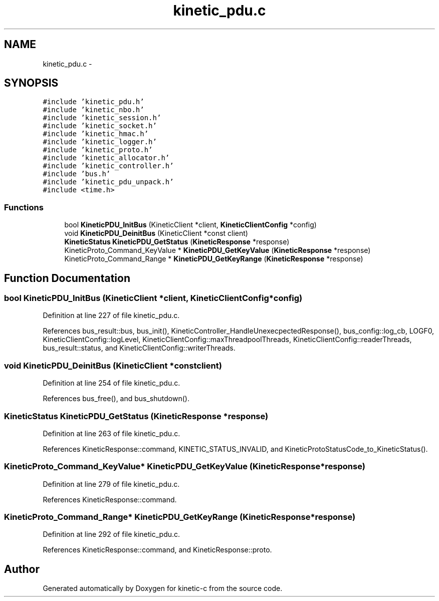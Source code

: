 .TH "kinetic_pdu.c" 3 "Tue Jan 27 2015" "Version v0.11.0" "kinetic-c" \" -*- nroff -*-
.ad l
.nh
.SH NAME
kinetic_pdu.c \- 
.SH SYNOPSIS
.br
.PP
\fC#include 'kinetic_pdu\&.h'\fP
.br
\fC#include 'kinetic_nbo\&.h'\fP
.br
\fC#include 'kinetic_session\&.h'\fP
.br
\fC#include 'kinetic_socket\&.h'\fP
.br
\fC#include 'kinetic_hmac\&.h'\fP
.br
\fC#include 'kinetic_logger\&.h'\fP
.br
\fC#include 'kinetic_proto\&.h'\fP
.br
\fC#include 'kinetic_allocator\&.h'\fP
.br
\fC#include 'kinetic_controller\&.h'\fP
.br
\fC#include 'bus\&.h'\fP
.br
\fC#include 'kinetic_pdu_unpack\&.h'\fP
.br
\fC#include <time\&.h>\fP
.br

.SS "Functions"

.in +1c
.ti -1c
.RI "bool \fBKineticPDU_InitBus\fP (KineticClient *client, \fBKineticClientConfig\fP *config)"
.br
.ti -1c
.RI "void \fBKineticPDU_DeinitBus\fP (KineticClient *const client)"
.br
.ti -1c
.RI "\fBKineticStatus\fP \fBKineticPDU_GetStatus\fP (\fBKineticResponse\fP *response)"
.br
.ti -1c
.RI "KineticProto_Command_KeyValue * \fBKineticPDU_GetKeyValue\fP (\fBKineticResponse\fP *response)"
.br
.ti -1c
.RI "KineticProto_Command_Range * \fBKineticPDU_GetKeyRange\fP (\fBKineticResponse\fP *response)"
.br
.in -1c
.SH "Function Documentation"
.PP 
.SS "bool KineticPDU_InitBus (KineticClient *client, \fBKineticClientConfig\fP *config)"

.PP
Definition at line 227 of file kinetic_pdu\&.c\&.
.PP
References bus_result::bus, bus_init(), KineticController_HandleUnexecpectedResponse(), bus_config::log_cb, LOGF0, KineticClientConfig::logLevel, KineticClientConfig::maxThreadpoolThreads, KineticClientConfig::readerThreads, bus_result::status, and KineticClientConfig::writerThreads\&.
.SS "void KineticPDU_DeinitBus (KineticClient *constclient)"

.PP
Definition at line 254 of file kinetic_pdu\&.c\&.
.PP
References bus_free(), and bus_shutdown()\&.
.SS "\fBKineticStatus\fP KineticPDU_GetStatus (\fBKineticResponse\fP *response)"

.PP
Definition at line 263 of file kinetic_pdu\&.c\&.
.PP
References KineticResponse::command, KINETIC_STATUS_INVALID, and KineticProtoStatusCode_to_KineticStatus()\&.
.SS "KineticProto_Command_KeyValue* KineticPDU_GetKeyValue (\fBKineticResponse\fP *response)"

.PP
Definition at line 279 of file kinetic_pdu\&.c\&.
.PP
References KineticResponse::command\&.
.SS "KineticProto_Command_Range* KineticPDU_GetKeyRange (\fBKineticResponse\fP *response)"

.PP
Definition at line 292 of file kinetic_pdu\&.c\&.
.PP
References KineticResponse::command, and KineticResponse::proto\&.
.SH "Author"
.PP 
Generated automatically by Doxygen for kinetic-c from the source code\&.
